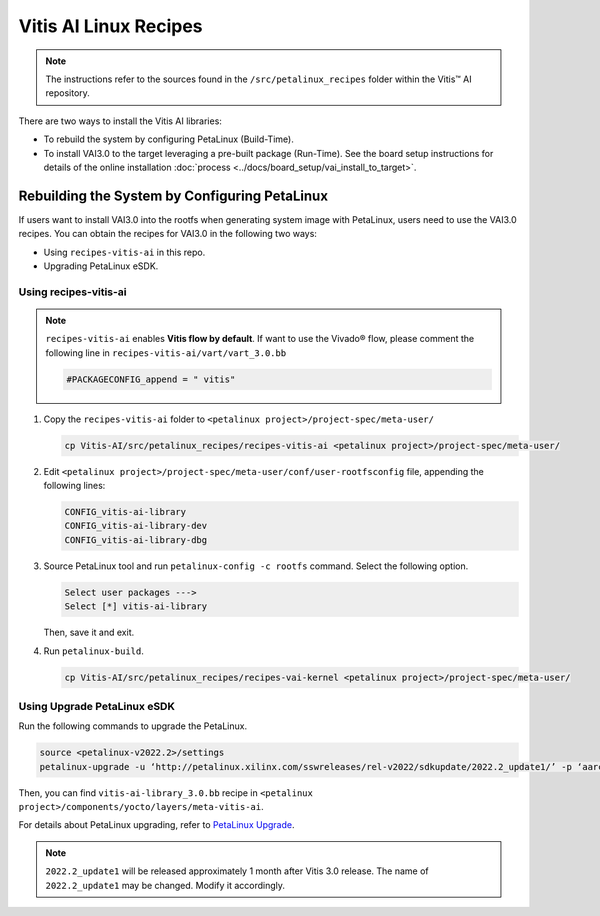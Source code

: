 
Vitis AI Linux Recipes
======================

.. note:: The instructions refer to the sources found in the ``/src/petalinux_recipes`` folder within the Vitis™ AI repository.

There are two ways to install the Vitis AI libraries:

- To rebuild the system by configuring PetaLinux (Build-Time).
- To install VAI3.0 to the target leveraging a pre-built package (Run-Time). See the board setup instructions for details of the online installation :doc:`process <../docs/board_setup/vai_install_to_target>`.

Rebuilding the System by Configuring PetaLinux
----------------------------------------------

If users want to install VAI3.0 into the rootfs when generating system image with PetaLinux, users need to use the VAI3.0 recipes. You can obtain the recipes for VAI3.0 in the following two ways:

-  Using ``recipes-vitis-ai`` in this repo.
-  Upgrading PetaLinux eSDK.

Using recipes-vitis-ai
~~~~~~~~~~~~~~~~~~~~~~~~~~~~~~~

.. note::
     
   ``recipes-vitis-ai`` enables **Vitis flow by default**. If want to use the Vivado® flow, please comment the following line in ``recipes-vitis-ai/vart/vart_3.0.bb``

   ..  code-block:: bash

        #PACKAGECONFIG_append = " vitis"

1. Copy the ``recipes-vitis-ai`` folder to ``<petalinux project>/project-spec/meta-user/``

   ..  code-block:: bash

      cp Vitis-AI/src/petalinux_recipes/recipes-vitis-ai <petalinux project>/project-spec/meta-user/

2. Edit ``<petalinux project>/project-spec/meta-user/conf/user-rootfsconfig``
   file, appending the following lines:

   .. code-block::

         CONFIG_vitis-ai-library
         CONFIG_vitis-ai-library-dev
         CONFIG_vitis-ai-library-dbg

3. Source PetaLinux tool and run ``petalinux-config -c rootfs`` command. Select the following option.

   .. code-block::

         Select user packages --->
         Select [*] vitis-ai-library

   Then, save it and exit.

4. Run ``petalinux-build``.

   .. note:
      
      After you run the above successfully, the vitis-ai-library, VART3.0 and the dependent packages will all be installed into the rootfs image.

      If you want to compile the example on the target, please select the ``vitis-ai-library-dev`` and ``packagegroup-petalinux-self-hosted``. Then, recompile the system.

      If you want to use vaitracer tool, please select the ``vitis-ai-library-dbg``. And copy ``recipes-vai-kernel`` folder to ``<petalinux project>/project-spec/meta-user/``. Then, recompile the system.

   ..  code-block:: bash

       cp Vitis-AI/src/petalinux_recipes/recipes-vai-kernel <petalinux project>/project-spec/meta-user/

Using Upgrade PetaLinux eSDK
~~~~~~~~~~~~~~~~~~~~~~~~~~~~~~~~~~~~~

Run the following commands to upgrade the PetaLinux.

.. code-block:: bash

     source <petalinux-v2022.2>/settings
     petalinux-upgrade -u ‘http://petalinux.xilinx.com/sswreleases/rel-v2022/sdkupdate/2022.2_update1/’ -p ‘aarch64’

Then, you can find ``vitis-ai-library_3.0.bb`` recipe in ``<petalinux project>/components/yocto/layers/meta-vitis-ai``.

For details about PetaLinux upgrading, refer to `PetaLinux Upgrade <https://docs.xilinx.com/r/en-US/ug1144-petalinux-tools-reference-guide/petalinux-upgrade-Option>`__.

.. note:: ``2022.2_update1`` will be released approximately 1 month after Vitis 3.0 release. The name of ``2022.2_update1`` may be changed. Modify it accordingly.
